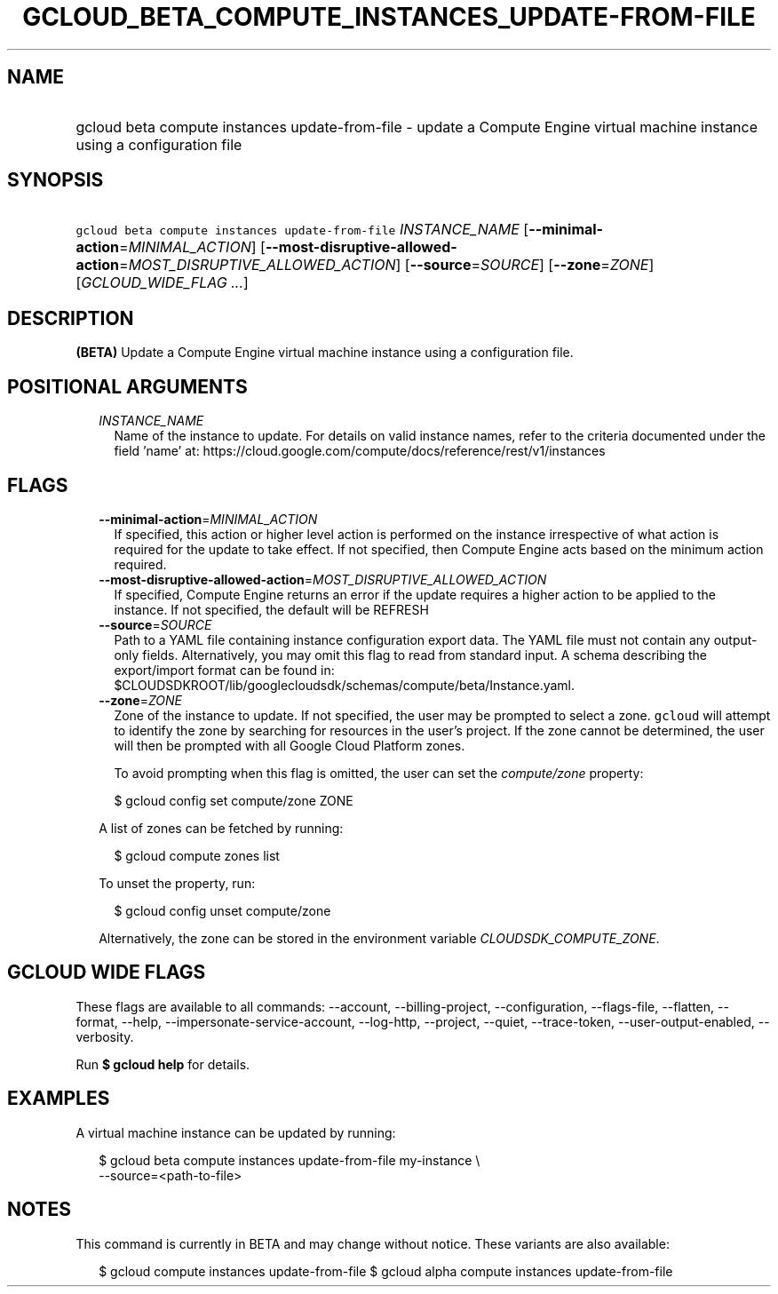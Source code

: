 
.TH "GCLOUD_BETA_COMPUTE_INSTANCES_UPDATE\-FROM\-FILE" 1



.SH "NAME"
.HP
gcloud beta compute instances update\-from\-file \- update a Compute Engine virtual machine instance using a configuration file



.SH "SYNOPSIS"
.HP
\f5gcloud beta compute instances update\-from\-file\fR \fIINSTANCE_NAME\fR [\fB\-\-minimal\-action\fR=\fIMINIMAL_ACTION\fR] [\fB\-\-most\-disruptive\-allowed\-action\fR=\fIMOST_DISRUPTIVE_ALLOWED_ACTION\fR] [\fB\-\-source\fR=\fISOURCE\fR] [\fB\-\-zone\fR=\fIZONE\fR] [\fIGCLOUD_WIDE_FLAG\ ...\fR]



.SH "DESCRIPTION"

\fB(BETA)\fR Update a Compute Engine virtual machine instance using a
configuration file.



.SH "POSITIONAL ARGUMENTS"

.RS 2m
.TP 2m
\fIINSTANCE_NAME\fR
Name of the instance to update. For details on valid instance names, refer to
the criteria documented under the field 'name' at:
https://cloud.google.com/compute/docs/reference/rest/v1/instances


.RE
.sp

.SH "FLAGS"

.RS 2m
.TP 2m
\fB\-\-minimal\-action\fR=\fIMINIMAL_ACTION\fR
If specified, this action or higher level action is performed on the instance
irrespective of what action is required for the update to take effect. If not
specified, then Compute Engine acts based on the minimum action required.

.TP 2m
\fB\-\-most\-disruptive\-allowed\-action\fR=\fIMOST_DISRUPTIVE_ALLOWED_ACTION\fR
If specified, Compute Engine returns an error if the update requires a higher
action to be applied to the instance. If not specified, the default will be
REFRESH

.TP 2m
\fB\-\-source\fR=\fISOURCE\fR
Path to a YAML file containing instance configuration export data. The YAML file
must not contain any output\-only fields. Alternatively, you may omit this flag
to read from standard input. A schema describing the export/import format can be
found in: $CLOUDSDKROOT/lib/googlecloudsdk/schemas/compute/beta/Instance.yaml.

.TP 2m
\fB\-\-zone\fR=\fIZONE\fR
Zone of the instance to update. If not specified, the user may be prompted to
select a zone. \f5gcloud\fR will attempt to identify the zone by searching for
resources in the user's project. If the zone cannot be determined, the user will
then be prompted with all Google Cloud Platform zones.

To avoid prompting when this flag is omitted, the user can set the
\f5\fIcompute/zone\fR\fR property:

.RS 2m
$ gcloud config set compute/zone ZONE
.RE

A list of zones can be fetched by running:

.RS 2m
$ gcloud compute zones list
.RE

To unset the property, run:

.RS 2m
$ gcloud config unset compute/zone
.RE

Alternatively, the zone can be stored in the environment variable
\f5\fICLOUDSDK_COMPUTE_ZONE\fR\fR.


.RE
.sp

.SH "GCLOUD WIDE FLAGS"

These flags are available to all commands: \-\-account, \-\-billing\-project,
\-\-configuration, \-\-flags\-file, \-\-flatten, \-\-format, \-\-help,
\-\-impersonate\-service\-account, \-\-log\-http, \-\-project, \-\-quiet,
\-\-trace\-token, \-\-user\-output\-enabled, \-\-verbosity.

Run \fB$ gcloud help\fR for details.



.SH "EXAMPLES"

A virtual machine instance can be updated by running:

.RS 2m
$ gcloud beta compute instances update\-from\-file my\-instance \e
    \-\-source=<path\-to\-file>
.RE



.SH "NOTES"

This command is currently in BETA and may change without notice. These variants
are also available:

.RS 2m
$ gcloud compute instances update\-from\-file
$ gcloud alpha compute instances update\-from\-file
.RE

